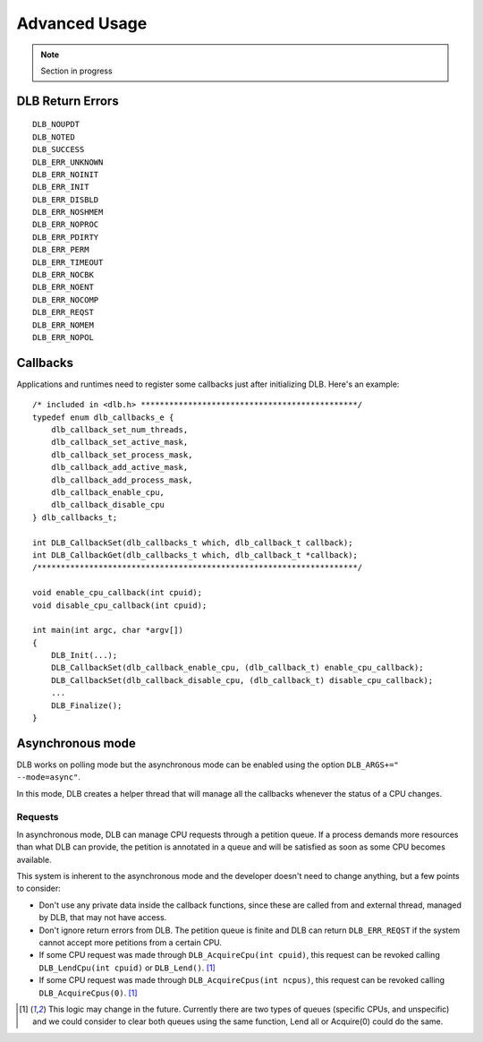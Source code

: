 **************
Advanced Usage
**************

.. highlight:: cpp

.. note::
    Section in progress

.. _callbacks:


=================
DLB Return Errors
=================

::

    DLB_NOUPDT
    DLB_NOTED
    DLB_SUCCESS
    DLB_ERR_UNKNOWN
    DLB_ERR_NOINIT
    DLB_ERR_INIT
    DLB_ERR_DISBLD
    DLB_ERR_NOSHMEM
    DLB_ERR_NOPROC
    DLB_ERR_PDIRTY
    DLB_ERR_PERM
    DLB_ERR_TIMEOUT
    DLB_ERR_NOCBK
    DLB_ERR_NOENT
    DLB_ERR_NOCOMP
    DLB_ERR_REQST
    DLB_ERR_NOMEM
    DLB_ERR_NOPOL

=========
Callbacks
=========

Applications and runtimes need to register some callbacks just after initializing DLB. Here's
an example::

    /* included in <dlb.h> **********************************************/
    typedef enum dlb_callbacks_e {
        dlb_callback_set_num_threads,
        dlb_callback_set_active_mask,
        dlb_callback_set_process_mask,
        dlb_callback_add_active_mask,
        dlb_callback_add_process_mask,
        dlb_callback_enable_cpu,
        dlb_callback_disable_cpu
    } dlb_callbacks_t;

    int DLB_CallbackSet(dlb_callbacks_t which, dlb_callback_t callback);
    int DLB_CallbackGet(dlb_callbacks_t which, dlb_callback_t *callback);
    /********************************************************************/

    void enable_cpu_callback(int cpuid);
    void disable_cpu_callback(int cpuid);

    int main(int argc, char *argv[])
    {
        DLB_Init(...);
        DLB_CallbackSet(dlb_callback_enable_cpu, (dlb_callback_t) enable_cpu_callback);
        DLB_CallbackSet(dlb_callback_disable_cpu, (dlb_callback_t) disable_cpu_callback);
        ...
        DLB_Finalize();
    }


.. _asynchronous:

=================
Asynchronous mode
=================

DLB works on polling mode but the asynchronous mode can be enabled using the option
``DLB_ARGS+=" --mode=async"``.

In this mode, DLB creates a helper thread that will manage all the callbacks whenever the
status of a CPU changes.

Requests
========

In asynchronous mode, DLB can manage CPU requests through a petition queue. If a process
demands more resources than what DLB can provide, the petition is annotated in a queue
and will be satisfied as soon as some CPU becomes available.

This system is inherent to the asynchronous mode and the developer doesn't need to change
anything, but a few points to consider:

* Don't use any private data inside the callback functions, since these are called from
  and external thread, managed by DLB, that may not have access.
* Don't ignore return errors from DLB. The petition queue is finite and DLB can return
  ``DLB_ERR_REQST`` if the system cannot accept more petitions from a certain CPU.
* If some CPU request was made through ``DLB_AcquireCpu(int cpuid)``, this request can be
  revoked calling ``DLB_LendCpu(int cpuid)`` or ``DLB_Lend()``. [#f1]_
* If some CPU request was made through ``DLB_AcquireCpus(int ncpus)``, this request can be
  revoked calling ``DLB_AcquireCpus(0)``. [#f1]_

.. [#f1] This logic may change in the future. Currently there are two types of queues
        (specific CPUs, and unspecific) and we could consider to clear both queues using
        the same function, Lend all or Acquire(0) could do the same.

